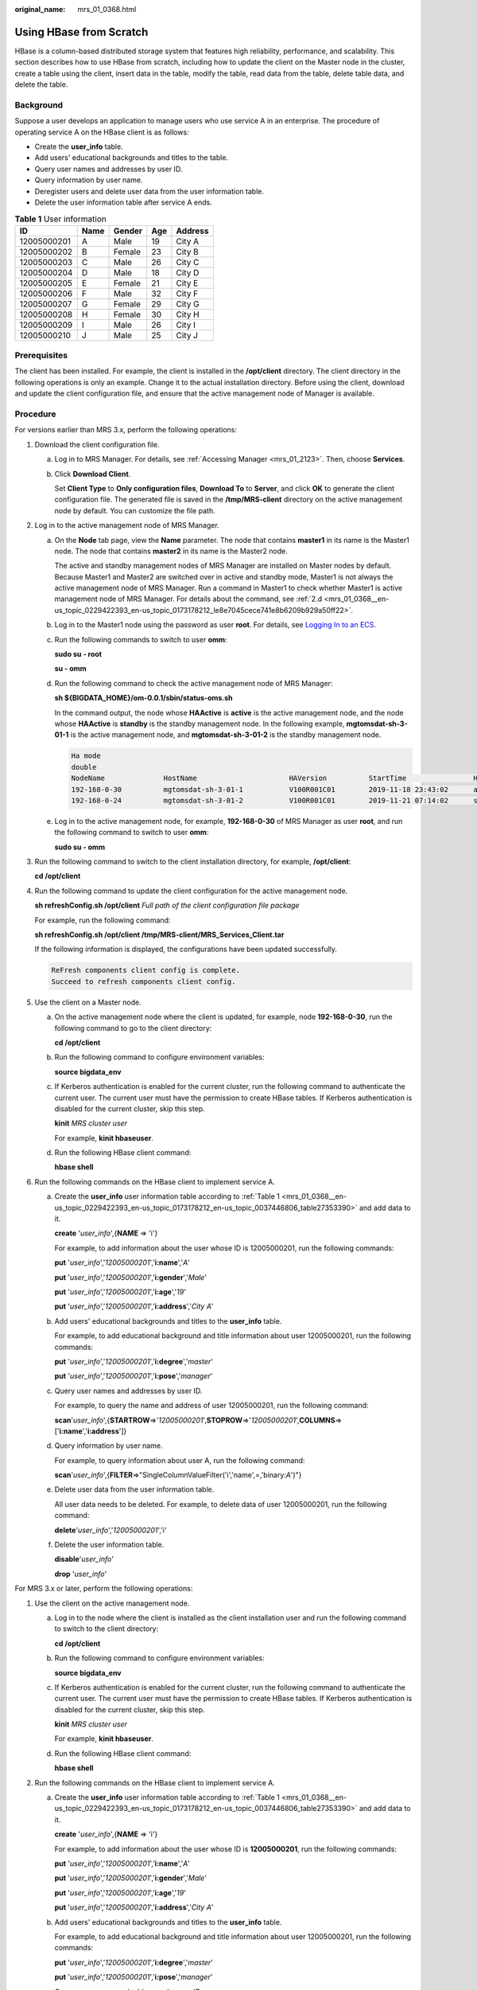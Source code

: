 :original_name: mrs_01_0368.html

.. _mrs_01_0368:

Using HBase from Scratch
========================

HBase is a column-based distributed storage system that features high reliability, performance, and scalability. This section describes how to use HBase from scratch, including how to update the client on the Master node in the cluster, create a table using the client, insert data in the table, modify the table, read data from the table, delete table data, and delete the table.

Background
----------

Suppose a user develops an application to manage users who use service A in an enterprise. The procedure of operating service A on the HBase client is as follows:

-  Create the **user_info** table.
-  Add users' educational backgrounds and titles to the table.
-  Query user names and addresses by user ID.
-  Query information by user name.
-  Deregister users and delete user data from the user information table.
-  Delete the user information table after service A ends.

.. _mrs_01_0368__en-us_topic_0229422393_en-us_topic_0173178212_en-us_topic_0037446806_table27353390:

.. table:: **Table 1** User information

   =========== ==== ====== === =======
   ID          Name Gender Age Address
   =========== ==== ====== === =======
   12005000201 A    Male   19  City A
   12005000202 B    Female 23  City B
   12005000203 C    Male   26  City C
   12005000204 D    Male   18  City D
   12005000205 E    Female 21  City E
   12005000206 F    Male   32  City F
   12005000207 G    Female 29  City G
   12005000208 H    Female 30  City H
   12005000209 I    Male   26  City I
   12005000210 J    Male   25  City J
   =========== ==== ====== === =======

Prerequisites
-------------

The client has been installed. For example, the client is installed in the **/opt/client** directory. The client directory in the following operations is only an example. Change it to the actual installation directory. Before using the client, download and update the client configuration file, and ensure that the active management node of Manager is available.

Procedure
---------

For versions earlier than MRS 3.x, perform the following operations:

#. Download the client configuration file.

   a. Log in to MRS Manager. For details, see :ref:`Accessing Manager <mrs_01_2123>`. Then, choose **Services**.

   b. Click **Download Client**.

      Set **Client Type** to **Only configuration files**, **Download To** to **Server**, and click **OK** to generate the client configuration file. The generated file is saved in the **/tmp/MRS-client** directory on the active management node by default. You can customize the file path.

#. Log in to the active management node of MRS Manager.

   a. On the **Node** tab page, view the **Name** parameter. The node that contains **master1** in its name is the Master1 node. The node that contains **master2** in its name is the Master2 node.

      The active and standby management nodes of MRS Manager are installed on Master nodes by default. Because Master1 and Master2 are switched over in active and standby mode, Master1 is not always the active management node of MRS Manager. Run a command in Master1 to check whether Master1 is active management node of MRS Manager. For details about the command, see :ref:`2.d <mrs_01_0368__en-us_topic_0229422393_en-us_topic_0173178212_le8e7045cece741e8b6209b929a50ff22>`.

   b. Log in to the Master1 node using the password as user **root**. For details, see `Logging In to an ECS <https://docs.otc.t-systems.com/usermanual/mrs/mrs_01_0083.html>`__.

   c. Run the following commands to switch to user **omm**:

      **sudo su - root**

      **su - omm**

   d. .. _mrs_01_0368__en-us_topic_0229422393_en-us_topic_0173178212_le8e7045cece741e8b6209b929a50ff22:

      Run the following command to check the active management node of MRS Manager:

      **sh ${BIGDATA_HOME}/om-0.0.1/sbin/status-oms.sh**

      In the command output, the node whose **HAActive** is **active** is the active management node, and the node whose **HAActive** is **standby** is the standby management node. In the following example, **mgtomsdat-sh-3-01-1** is the active management node, and **mgtomsdat-sh-3-01-2** is the standby management node.

      .. code-block::

         Ha mode
         double
         NodeName              HostName                      HAVersion          StartTime                HAActive             HAAllResOK           HARunPhase
         192-168-0-30          mgtomsdat-sh-3-01-1           V100R001C01        2019-11-18 23:43:02      active               normal               Actived
         192-168-0-24          mgtomsdat-sh-3-01-2           V100R001C01        2019-11-21 07:14:02      standby              normal               Deactived

   e. Log in to the active management node, for example, **192-168-0-30** of MRS Manager as user **root**, and run the following command to switch to user **omm**:

      **sudo su - omm**

#. Run the following command to switch to the client installation directory, for example, **/opt/client**:

   **cd /opt/client**

#. Run the following command to update the client configuration for the active management node.

   **sh refreshConfig.sh /opt/client** *Full path of the client configuration file package*

   For example, run the following command:

   **sh refreshConfig.sh /opt/client /tmp/MRS-client/MRS_Services_Client.tar**

   If the following information is displayed, the configurations have been updated successfully.

   .. code-block::

      ReFresh components client config is complete.
      Succeed to refresh components client config.

#. Use the client on a Master node.

   a. On the active management node where the client is updated, for example, node **192-168-0-30**, run the following command to go to the client directory:

      **cd /opt/client**

   b. Run the following command to configure environment variables:

      **source bigdata_env**

   c. If Kerberos authentication is enabled for the current cluster, run the following command to authenticate the current user. The current user must have the permission to create HBase tables. If Kerberos authentication is disabled for the current cluster, skip this step.

      **kinit** *MRS cluster user*

      For example, **kinit hbaseuser**.

   d. Run the following HBase client command:

      **hbase shell**

#. Run the following commands on the HBase client to implement service A.

   a. Create the **user_info** user information table according to :ref:`Table 1 <mrs_01_0368__en-us_topic_0229422393_en-us_topic_0173178212_en-us_topic_0037446806_table27353390>` and add data to it.

      **create** '*user_info*',{**NAME** => 'i'}

      For example, to add information about the user whose ID is 12005000201, run the following commands:

      **put** '*user_info*','*12005000201*','**i:name**','*A*'

      **put** '*user_info*','*12005000201*','**i:gender**','*Male*'

      **put** '*user_info*','*12005000201*','**i:age**','*19*'

      **put** '*user_info*','*12005000201*','**i:address**','*City A*'

   b. Add users' educational backgrounds and titles to the **user_info** table.

      For example, to add educational background and title information about user 12005000201, run the following commands:

      **put** '*user_info*','*12005000201*','**i:degree**','*master*'

      **put** '*user_info*','*12005000201*','**i:pose**','*manager*'

   c. Query user names and addresses by user ID.

      For example, to query the name and address of user 12005000201, run the following command:

      **scan**'*user_info*',{**STARTROW**\ =>'*12005000201*',\ **STOPROW**\ =>'*12005000201*',\ **COLUMNS**\ =>['**i:name**','**i:address**']}

   d. Query information by user name.

      For example, to query information about user A, run the following command:

      **scan**'*user_info*',{**FILTER**\ =>"SingleColumnValueFilter('i','name',=,'binary:*A*')"}

   e. Delete user data from the user information table.

      All user data needs to be deleted. For example, to delete data of user 12005000201, run the following command:

      **delete**'*user_info*','*12005000201*','i'

   f. Delete the user information table.

      **disable**'*user_info*'

      **drop** '*user_info*'

For MRS 3.x or later, perform the following operations:

#. Use the client on the active management node.

   a. Log in to the node where the client is installed as the client installation user and run the following command to switch to the client directory:

      **cd /opt/client**

   b. Run the following command to configure environment variables:

      **source bigdata_env**

   c. If Kerberos authentication is enabled for the current cluster, run the following command to authenticate the current user. The current user must have the permission to create HBase tables. If Kerberos authentication is disabled for the current cluster, skip this step.

      **kinit** *MRS cluster user*

      For example, **kinit hbaseuser**.

   d. Run the following HBase client command:

      **hbase shell**

#. Run the following commands on the HBase client to implement service A.

   a. Create the **user_info** user information table according to :ref:`Table 1 <mrs_01_0368__en-us_topic_0229422393_en-us_topic_0173178212_en-us_topic_0037446806_table27353390>` and add data to it.

      **create** '*user_info*',{**NAME** => 'i'}

      For example, to add information about the user whose ID is **12005000201**, run the following commands:

      **put** '*user_info*','*12005000201*','**i:name**','*A*'

      **put** '*user_info*','*12005000201*','**i:gender**','*Male*'

      **put** '*user_info*','*12005000201*','**i:age**','*19*'

      **put** '*user_info*','*12005000201*','**i:address**','*City A*'

   b. Add users' educational backgrounds and titles to the **user_info** table.

      For example, to add educational background and title information about user 12005000201, run the following commands:

      **put** '*user_info*','*12005000201*','**i:degree**','*master*'

      **put** '*user_info*','*12005000201*','**i:pose**','*manager*'

   c. Query user names and addresses by user ID.

      For example, to query the name and address of user 12005000201, run the following command:

      **scan**'*user_info*',{**STARTROW**\ =>'*12005000201*',\ **STOPROW**\ =>'*12005000201*',\ **COLUMNS**\ =>['**i:name**','**i:address**']}

   d. Query information by user name.

      For example, to query information about user A, run the following command:

      **scan**'*user_info*',{**FILTER**\ =>"SingleColumnValueFilter('i','name',=,'binary:*A*')"}

   e. Delete user data from the user information table.

      All user data needs to be deleted. For example, to delete data of user 12005000201, run the following command:

      **delete**'*user_info*','*12005000201*','i'

   f. Delete the user information table.

      **disable**'*user_info*'

      **drop** '*user_info*'
